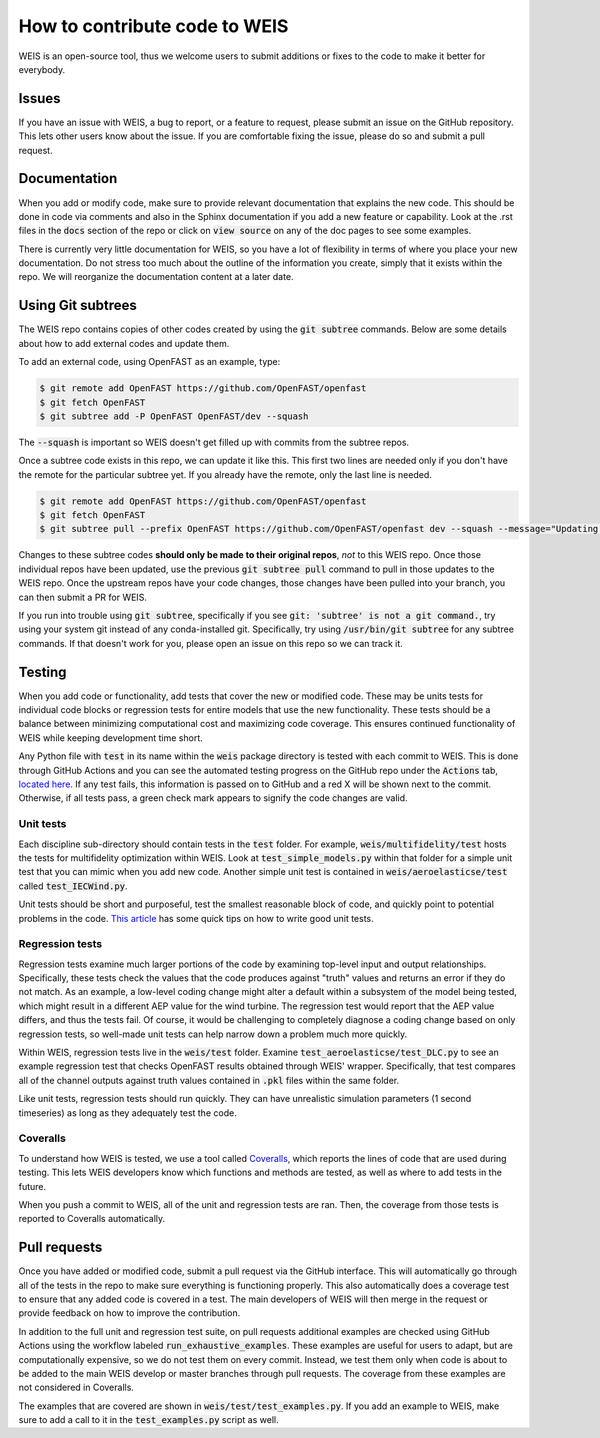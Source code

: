 .. how_to_contribute_code:

How to contribute code to WEIS
==============================

WEIS is an open-source tool, thus we welcome users to submit additions or fixes to the code to make it better for everybody.

Issues
------
If you have an issue with WEIS, a bug to report, or a feature to request, please submit an issue on the GitHub repository.
This lets other users know about the issue.
If you are comfortable fixing the issue, please do so and submit a pull request.

Documentation
-------------
When you add or modify code, make sure to provide relevant documentation that explains the new code.
This should be done in code via comments and also in the Sphinx documentation if you add a new feature or capability.
Look at the .rst files in the :code:`docs` section of the repo or click on :code:`view source` on any of the doc pages to see some examples.

There is currently very little documentation for WEIS, so you have a lot of flexibility in terms of where you place your new documentation.
Do not stress too much about the outline of the information you create, simply that it exists within the repo.
We will reorganize the documentation content at a later date.

Using Git subtrees
------------------

The WEIS repo contains copies of other codes created by using the :code:`git subtree` commands.
Below are some details about how to add external codes and update them.

To add an external code, using OpenFAST as an example, type:

.. code-block:: bash

  $ git remote add OpenFAST https://github.com/OpenFAST/openfast
  $ git fetch OpenFAST
  $ git subtree add -P OpenFAST OpenFAST/dev --squash


The :code:`--squash` is important so WEIS doesn't get filled up with commits from the subtree repos.

Once a subtree code exists in this repo, we can update it like this.
This first two lines are needed only if you don't have the remote for the particular subtree yet.
If you already have the remote, only the last line is needed.

.. code-block:: bash

  $ git remote add OpenFAST https://github.com/OpenFAST/openfast
  $ git fetch OpenFAST
  $ git subtree pull --prefix OpenFAST https://github.com/OpenFAST/openfast dev --squash --message="Updating to latest OpenFAST develop"

Changes to these subtree codes **should only be made to their original repos**, *not* to this WEIS repo.
Once those individual repos have been updated, use the previous :code:`git subtree pull` command to pull in those updates to the WEIS repo.
Once the upstream repos have your code changes, those changes have been pulled into your branch, you can then submit a PR for WEIS.

If you run into trouble using :code:`git subtree`, specifically if you see :code:`git: 'subtree' is not a git command.`, try using your system git instead of any conda-installed git.
Specifically, try using :code:`/usr/bin/git subtree` for any subtree commands.
If that doesn't work for you, please open an issue on this repo so we can track it.

Testing
-------
When you add code or functionality, add tests that cover the new or modified code.
These may be units tests for individual code blocks or regression tests for entire models that use the new functionality.
These tests should be a balance between minimizing computational cost and maximizing code coverage.
This ensures continued functionality of WEIS while keeping development time short.

Any Python file with :code:`test` in its name within the :code:`weis` package directory is tested with each commit to WEIS.
This is done through GitHub Actions and you can see the automated testing progress on the GitHub repo under the :code:`Actions` tab, `located here <https://github.com/WISDEM/WEIS/actions>`_.
If any test fails, this information is passed on to GitHub and a red X will be shown next to the commit.
Otherwise, if all tests pass, a green check mark appears to signify the code changes are valid.

Unit tests
~~~~~~~~~~ 

Each discipline sub-directory should contain tests in the :code:`test` folder.
For example, :code:`weis/multifidelity/test` hosts the tests for multifidelity optimization within WEIS.
Look at :code:`test_simple_models.py` within that folder for a simple unit test that you can mimic when you add new code.
Another simple unit test is contained in :code:`weis/aeroelasticse/test` called :code:`test_IECWind.py`.

Unit tests should be short and purposeful, test the smallest reasonable block of code, and quickly point to potential problems in the code.
`This article <https://dzone.com/articles/10-tips-to-writing-good-unit-tests>`_ has some quick tips on how to write good unit tests.

Regression tests
~~~~~~~~~~~~~~~~

Regression tests examine much larger portions of the code by examining top-level input and output relationships.
Specifically, these tests check the values that the code produces against "truth" values and returns an error if they do not match.
As an example, a low-level coding change might alter a default within a subsystem of the model being tested, which might result in a different AEP value for the wind turbine.
The regression test would report that the AEP value differs, and thus the tests fail.
Of course, it would be challenging to completely diagnose a coding change based on only regression tests, so well-made unit tests can help narrow down a problem much more quickly.

Within WEIS, regression tests live in the :code:`weis/test` folder.
Examine :code:`test_aeroelasticse/test_DLC.py` to see an example regression test that checks OpenFAST results obtained through WEIS' wrapper.
Specifically, that test compares all of the channel outputs against truth values contained in :code:`.pkl` files within the same folder.

Like unit tests, regression tests should run quickly.
They can have unrealistic simulation parameters (1 second timeseries) as long as they adequately test the code.


Coveralls
~~~~~~~~~

To understand how WEIS is tested, we use a tool called `Coveralls <https://coveralls.io/github/wisdem/WEIS>`_, which reports the lines of code that are used during testing.
This lets WEIS developers know which functions and methods are tested, as well as where to add tests in the future.

When you push a commit to WEIS, all of the unit and regression tests are ran.
Then, the coverage from those tests is reported to Coveralls automatically. 


Pull requests
-------------
Once you have added or modified code, submit a pull request via the GitHub interface.
This will automatically go through all of the tests in the repo to make sure everything is functioning properly.
This also automatically does a coverage test to ensure that any added code is covered in a test.
The main developers of WEIS will then merge in the request or provide feedback on how to improve the contribution.

In addition to the full unit and regression test suite, on pull requests additional examples are checked using GitHub Actions using the workflow labeled :code:`run_exhaustive_examples`.
These examples are useful for users to adapt, but are computationally expensive, so we do not test them on every commit.
Instead, we test them only when code is about to be added to the main WEIS develop or master branches through pull requests.
The coverage from these examples are not considered in Coveralls.

The examples that are covered are shown in :code:`weis/test/test_examples.py`.
If you add an example to WEIS, make sure to add a call to it in the :code:`test_examples.py` script as well.